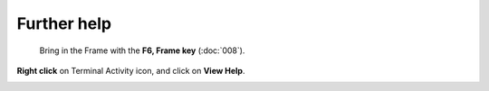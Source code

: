 ============
Further help
============

 Bring in the Frame with the **F6, Frame key** (:doc:`008`).

.. image :: ../images/F6Frame.png

**Right click** on Terminal Activity icon, and click on **View Help**.

.. image :: ../images/023.png
